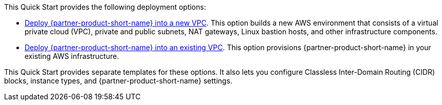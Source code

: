 This Quick Start provides the following deployment options:

* https://fwd.aws/rQWep[Deploy {partner-product-short-name} into a new VPC^]. This option builds a new AWS environment that consists of a virtual private cloud (VPC), private and public subnets, NAT gateways, Linux bastion hosts, and other infrastructure components.
* https://fwd.aws/Jwzqv[Deploy {partner-product-short-name} into an existing VPC^]. This option provisions {partner-product-short-name} in your existing AWS infrastructure.

This Quick Start provides separate templates for these options. It also lets you configure Classless Inter-Domain Routing (CIDR) blocks, instance types, and {partner-product-short-name} settings.